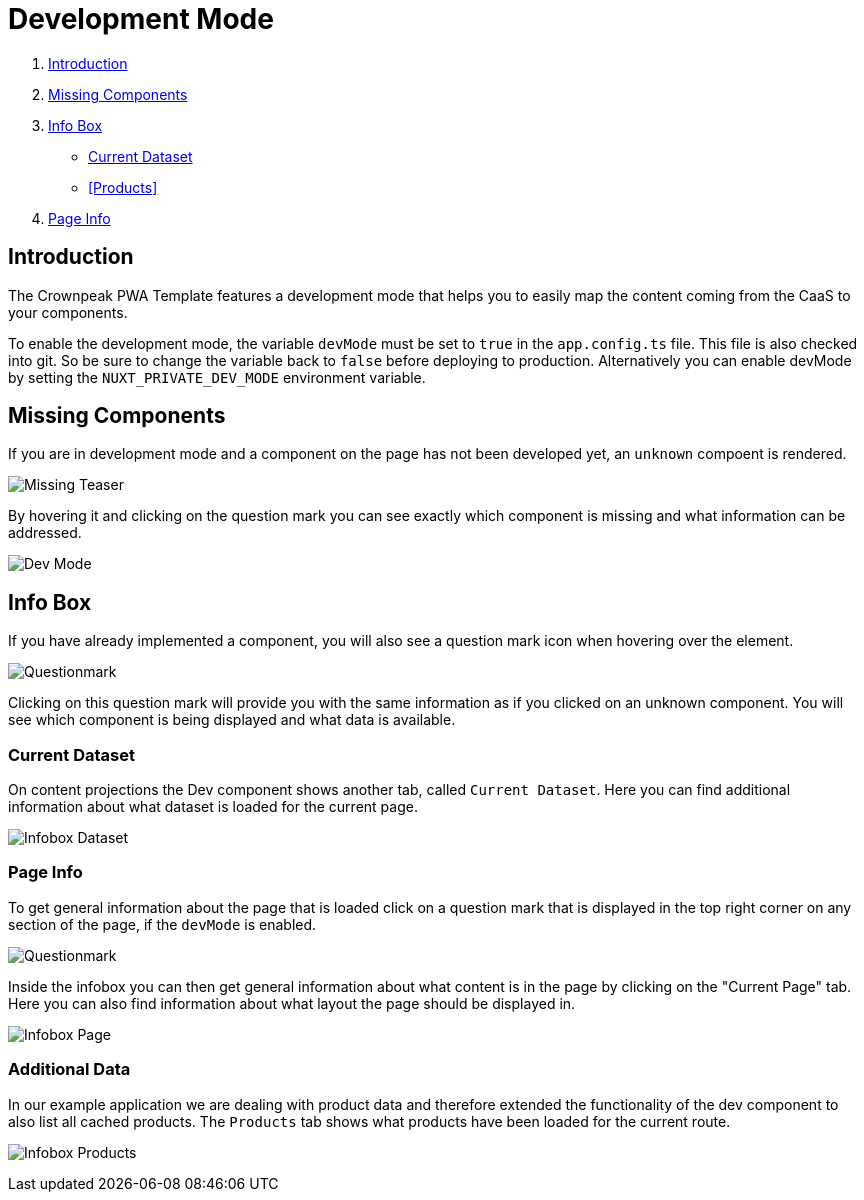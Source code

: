 = Development Mode

:moduledir: ..
:imagesdir: {moduledir}/images

. <<Introduction>>
. <<Missing Components>>
. <<Info Box>>

- <<Current Dataset>>
- <<Products>>
. <<Page Info>>

== Introduction

The Crownpeak PWA Template features a development mode that helps you to easily map the content coming from the CaaS to your components.

To enable the development mode, the variable `devMode` must be set to `true` in the `app.config.ts` file. This file is also checked into git. So be sure to change the variable back to `false` before deploying to production. Alternatively you can enable devMode by setting the `NUXT_PRIVATE_DEV_MODE` environment variable.

== Missing Components

If you are in development mode and a component on the page has not been developed yet, an `unknown` compoent is rendered.

image:DevMode/Missing_teaser.png[Missing Teaser]

By hovering it and clicking on the question mark you can see exactly which component is missing and what information can be addressed.

image:DevMode/DevMode_teaser.png[Dev Mode]

== Info Box

If you have already implemented a component, you will also see a question mark icon when hovering over the element.

image:DevMode/Questionmark.png[Questionmark]

Clicking on this question mark will provide you with the same information as if you clicked on an unknown component. You will see which component is being displayed and what data is available.

=== Current Dataset

On content projections the Dev component shows another tab, called `Current Dataset`. Here you can find additional information about what dataset is loaded for the current page.

image:DevMode/DevMode_dataset.png[Infobox Dataset]


=== Page Info

To get general information about the page that is loaded click on a question mark that is displayed in the top right corner on any section of the page, if the `devMode` is enabled.

image:DevMode/Questionmark.png[Questionmark]

Inside the infobox you can then get general information about what content is in the page by clicking on the "Current Page" tab. Here you can also find information about what layout the page should be displayed in.

image:DevMode/DevMode_page.png[Infobox Page]

=== Additional Data

In our example application we are dealing with product data and therefore extended the functionality of the dev component to also list all cached products. The `Products` tab shows what products have been loaded for the current route.

image:DevMode/DevMode_products.png[Infobox Products]

